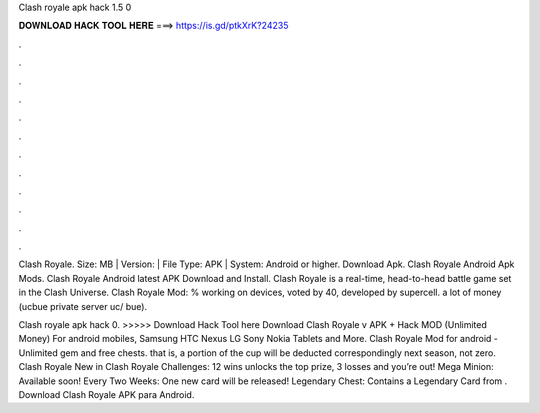 Clash royale apk hack 1.5 0



𝐃𝐎𝐖𝐍𝐋𝐎𝐀𝐃 𝐇𝐀𝐂𝐊 𝐓𝐎𝐎𝐋 𝐇𝐄𝐑𝐄 ===> https://is.gd/ptkXrK?24235



.



.



.



.



.



.



.



.



.



.



.



.

Clash Royale. Size: MB | Version: | File Type: APK | System: Android or higher. Download Apk. Clash Royale Android Apk Mods. Clash Royale Android latest APK Download and Install. Clash Royale is a real-time, head-to-head battle game set in the Clash Universe. Clash Royale Mod: % working on devices, voted by 40, developed by supercell. a lot of money (ucbue private server uc/ bue).

Clash royale apk hack 0. >>>>> Download Hack Tool here Download Clash Royale v APK + Hack MOD (Unlimited Money) For android mobiles, Samsung HTC Nexus LG Sony Nokia Tablets and More. Clash Royale Mod for android - Unlimited gem and free chests. that is, a portion of the cup will be deducted correspondingly next season, not zero. Clash Royale New in Clash Royale Challenges: 12 wins unlocks the top prize, 3 losses and you’re out! Mega Minion: Available soon! Every Two Weeks: One new card will be released! Legendary Chest: Contains a Legendary Card from . Download Clash Royale APK para Android.

